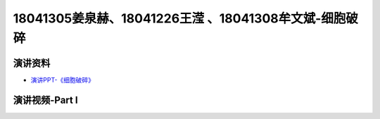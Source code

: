 18041305姜泉赫、18041226王滢 、18041308牟文斌-细胞破碎
=================================================================

演讲资料
--------------------------------

-  `演讲PPT-《细胞破碎》`_


.. _演讲PPT-《细胞破碎》: https://raw.githubusercontent.com/qqlaoxia/Bioseperation/master/build/html/Class/Chapter%204/Class_Show/18041125.pptx


演讲视频-Part I
------------------------------------

.. raw:: html


   <video width="100%" height="100%" controls>
   <source src="https://outin-0fed40cae50711eaa61200163e1c94a4.oss-cn-shanghai.aliyuncs.com/sv/531ad239-1797897ff65/531ad239-1797897ff65.mp4" type="video/mp4" />
   </video>
   

